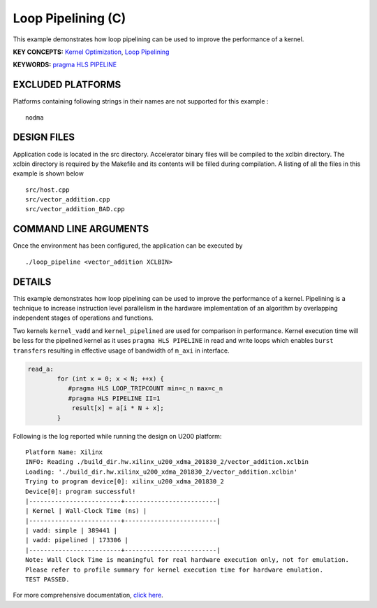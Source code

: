 Loop Pipelining (C)
===================

This example demonstrates how loop pipelining can be used to improve the performance of a kernel.

**KEY CONCEPTS:** `Kernel Optimization <https://www.xilinx.com/html_docs/xilinx2020_2/vitis_doc/vitis_hls_optimization_techniques.html>`__, `Loop Pipelining <https://www.xilinx.com/html_docs/xilinx2020_2/vitis_doc/vitis_hls_optimization_techniques.html#kcq1539734224846>`__

**KEYWORDS:** `pragma HLS PIPELINE <https://www.xilinx.com/html_docs/xilinx2020_2/vitis_doc/hls_pragmas.html#fde1504034360078>`__

EXCLUDED PLATFORMS
------------------

Platforms containing following strings in their names are not supported for this example :

::

   nodma

DESIGN FILES
------------

Application code is located in the src directory. Accelerator binary files will be compiled to the xclbin directory. The xclbin directory is required by the Makefile and its contents will be filled during compilation. A listing of all the files in this example is shown below

::

   src/host.cpp
   src/vector_addition.cpp
   src/vector_addition_BAD.cpp
   
COMMAND LINE ARGUMENTS
----------------------

Once the environment has been configured, the application can be executed by

::

   ./loop_pipeline <vector_addition XCLBIN>

DETAILS
-------

This example demonstrates how loop pipelining can be used to improve the
performance of a kernel. Pipelining is a technique to increase
instruction level parallelism in the hardware implementation of an
algorithm by overlapping independent stages of operations and functions.

Two kernels ``kernel_vadd`` and ``kernel_pipelined`` are used for
comparison in performance. Kernel execution time will be less for the
pipelined kernel as it uses ``pragma HLS PIPELINE`` in read and write
loops which enables ``burst transfers`` resulting in effective usage of
bandwidth of ``m_axi`` in interface.

.. code:: cpp

   read_a:
           for (int x = 0; x < N; ++x) {
              #pragma HLS LOOP_TRIPCOUNT min=c_n max=c_n
              #pragma HLS PIPELINE II=1
               result[x] = a[i * N + x];
           }

Following is the log reported while running the design on U200 platform:

::

   Platform Name: Xilinx
   INFO: Reading ./build_dir.hw.xilinx_u200_xdma_201830_2/vector_addition.xclbin
   Loading: './build_dir.hw.xilinx_u200_xdma_201830_2/vector_addition.xclbin'
   Trying to program device[0]: xilinx_u200_xdma_201830_2
   Device[0]: program successful!
   |-------------------------+-------------------------|
   | Kernel | Wall-Clock Time (ns) |
   |-------------------------+-------------------------|
   | vadd: simple | 389441 |
   | vadd: pipelined | 173306 |
   |-------------------------+-------------------------|
   Note: Wall Clock Time is meaningful for real hardware execution only, not for emulation.
   Please refer to profile summary for kernel execution time for hardware emulation.
   TEST PASSED.

For more comprehensive documentation, `click here <http://xilinx.github.io/Vitis_Accel_Examples>`__.